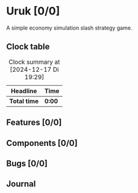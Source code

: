# -*- mode: org; fill-column: 78; -*-
# Time-stamp: <2024-12-17 19:29:34 krylon>
#
#+TAGS: internals(i) ui(u) bug(b) feature(f)
#+TAGS: database(d) design(e), meditation(m)
#+TAGS: optimize(o) refactor(r) cleanup(c)
#+TAGS: web(w)
#+TODO: TODO(t)  RESEARCH(r) IMPLEMENT(i) TEST(e) | DONE(d) FAILED(f) CANCELLED(c)
#+TODO: MEDITATE(m) PLANNING(p) | SUSPENDED(s)
#+PRIORITIES: A G D

* Uruk [0/0]
  A simple economy simulation slash strategy game.
** Clock table
   #+BEGIN: clocktable :scope file :maxlevel 202 :emphasize t
   #+CAPTION: Clock summary at [2024-12-17 Di 19:29]
   | Headline     | Time   |
   |--------------+--------|
   | *Total time* | *0:00* |
   #+END:
** Features [0/0]
** Components [0/0]
** Bugs [0/0]
** Journal
